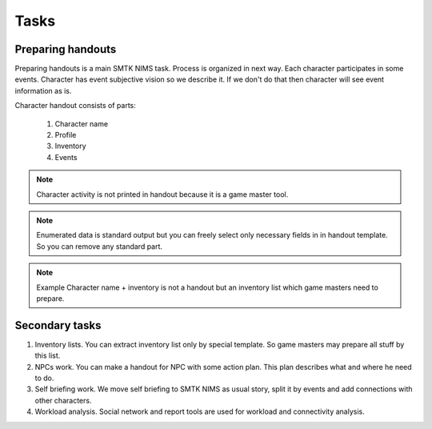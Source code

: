 ﻿Tasks
=====

Preparing handouts
------------------

Preparing handouts is a main SMTK NIMS task. Process is organized in next way. Each character participates in some events. Character has event subjective vision so we describe it. If we don't do that then character will see event information as is.

Character handout consists of parts:

	#. Character name
	#. Profile
	#. Inventory
	#. Events

.. note::

	Character activity is not printed in handout because it is a game master tool.

.. note::

	Enumerated data is standard output but you can freely select only necessary fields in in handout template. So you can remove any standard part.

.. note::	Example
		Character name + inventory is not a handout but an inventory list which game masters need to prepare.

Secondary tasks
---------------

1. Inventory lists. You can extract inventory list only by special template. So game masters may prepare all stuff by this list.

2. NPCs work. You can make a handout for NPC with some action plan. This plan describes what and where he need to do.

3. Self briefing work. We move self briefing to SMTK NIMS as usual story, split it by events and add connections with other characters.

4. Workload analysis. Social network and report tools are used for workload and connectivity analysis.